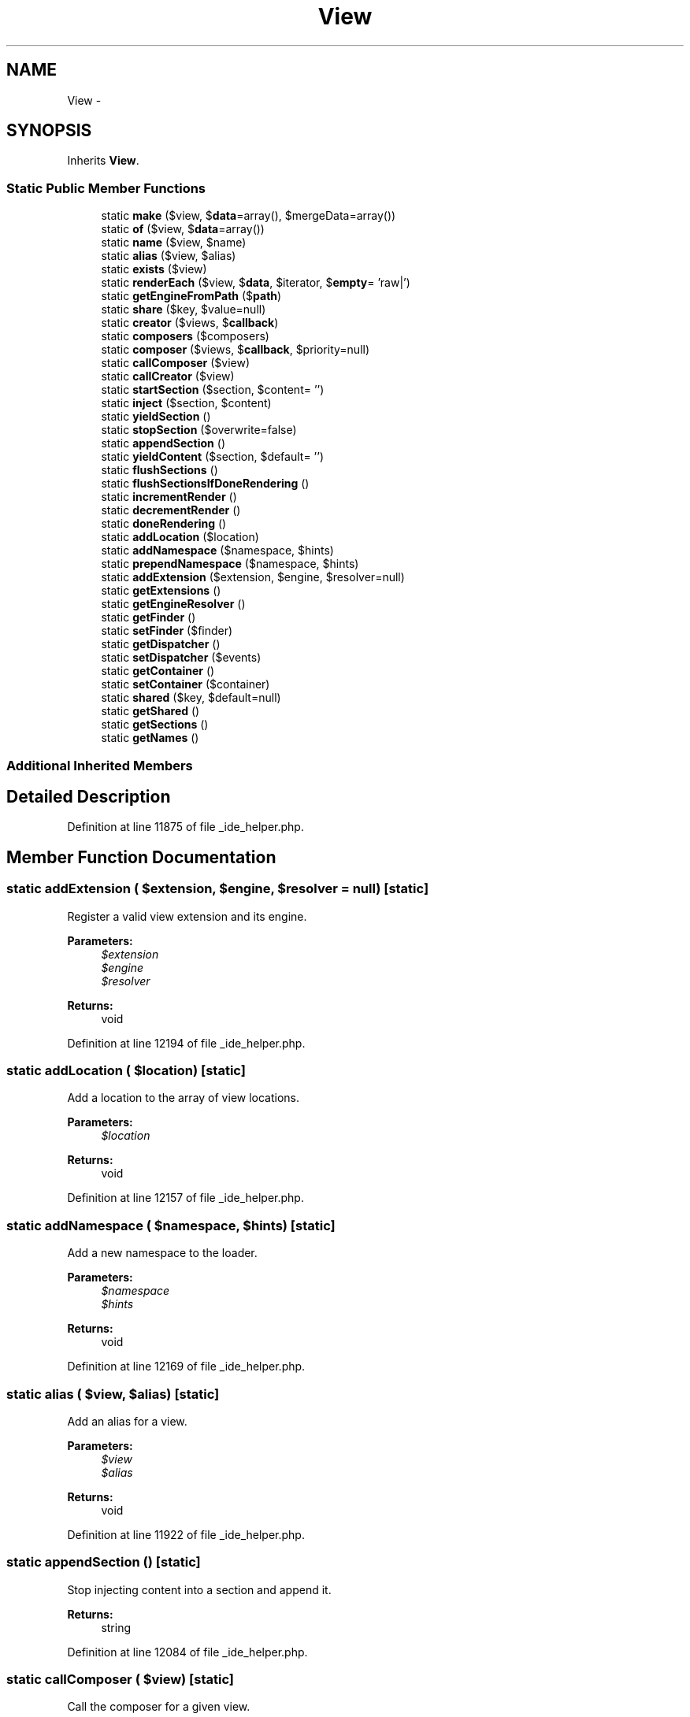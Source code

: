 .TH "View" 3 "Tue Apr 14 2015" "Version 1.0" "VirtualSCADA" \" -*- nroff -*-
.ad l
.nh
.SH NAME
View \- 
.SH SYNOPSIS
.br
.PP
.PP
Inherits \fBView\fP\&.
.SS "Static Public Member Functions"

.in +1c
.ti -1c
.RI "static \fBmake\fP ($view, $\fBdata\fP=array(), $mergeData=array())"
.br
.ti -1c
.RI "static \fBof\fP ($view, $\fBdata\fP=array())"
.br
.ti -1c
.RI "static \fBname\fP ($view, $name)"
.br
.ti -1c
.RI "static \fBalias\fP ($view, $alias)"
.br
.ti -1c
.RI "static \fBexists\fP ($view)"
.br
.ti -1c
.RI "static \fBrenderEach\fP ($view, $\fBdata\fP, $iterator, $\fBempty\fP= 'raw|')"
.br
.ti -1c
.RI "static \fBgetEngineFromPath\fP ($\fBpath\fP)"
.br
.ti -1c
.RI "static \fBshare\fP ($key, $value=null)"
.br
.ti -1c
.RI "static \fBcreator\fP ($views, $\fBcallback\fP)"
.br
.ti -1c
.RI "static \fBcomposers\fP ($composers)"
.br
.ti -1c
.RI "static \fBcomposer\fP ($views, $\fBcallback\fP, $priority=null)"
.br
.ti -1c
.RI "static \fBcallComposer\fP ($view)"
.br
.ti -1c
.RI "static \fBcallCreator\fP ($view)"
.br
.ti -1c
.RI "static \fBstartSection\fP ($section, $content= '')"
.br
.ti -1c
.RI "static \fBinject\fP ($section, $content)"
.br
.ti -1c
.RI "static \fByieldSection\fP ()"
.br
.ti -1c
.RI "static \fBstopSection\fP ($overwrite=false)"
.br
.ti -1c
.RI "static \fBappendSection\fP ()"
.br
.ti -1c
.RI "static \fByieldContent\fP ($section, $default= '')"
.br
.ti -1c
.RI "static \fBflushSections\fP ()"
.br
.ti -1c
.RI "static \fBflushSectionsIfDoneRendering\fP ()"
.br
.ti -1c
.RI "static \fBincrementRender\fP ()"
.br
.ti -1c
.RI "static \fBdecrementRender\fP ()"
.br
.ti -1c
.RI "static \fBdoneRendering\fP ()"
.br
.ti -1c
.RI "static \fBaddLocation\fP ($location)"
.br
.ti -1c
.RI "static \fBaddNamespace\fP ($namespace, $hints)"
.br
.ti -1c
.RI "static \fBprependNamespace\fP ($namespace, $hints)"
.br
.ti -1c
.RI "static \fBaddExtension\fP ($extension, $engine, $resolver=null)"
.br
.ti -1c
.RI "static \fBgetExtensions\fP ()"
.br
.ti -1c
.RI "static \fBgetEngineResolver\fP ()"
.br
.ti -1c
.RI "static \fBgetFinder\fP ()"
.br
.ti -1c
.RI "static \fBsetFinder\fP ($finder)"
.br
.ti -1c
.RI "static \fBgetDispatcher\fP ()"
.br
.ti -1c
.RI "static \fBsetDispatcher\fP ($events)"
.br
.ti -1c
.RI "static \fBgetContainer\fP ()"
.br
.ti -1c
.RI "static \fBsetContainer\fP ($container)"
.br
.ti -1c
.RI "static \fBshared\fP ($key, $default=null)"
.br
.ti -1c
.RI "static \fBgetShared\fP ()"
.br
.ti -1c
.RI "static \fBgetSections\fP ()"
.br
.ti -1c
.RI "static \fBgetNames\fP ()"
.br
.in -1c
.SS "Additional Inherited Members"
.SH "Detailed Description"
.PP 
Definition at line 11875 of file _ide_helper\&.php\&.
.SH "Member Function Documentation"
.PP 
.SS "static addExtension ( $extension,  $engine,  $resolver = \fCnull\fP)\fC [static]\fP"
Register a valid view extension and its engine\&.
.PP
\fBParameters:\fP
.RS 4
\fI$extension\fP 
.br
\fI$engine\fP 
.br
\fI$resolver\fP 
.RE
.PP
\fBReturns:\fP
.RS 4
void 
.RE
.PP

.PP
Definition at line 12194 of file _ide_helper\&.php\&.
.SS "static addLocation ( $location)\fC [static]\fP"
Add a location to the array of view locations\&.
.PP
\fBParameters:\fP
.RS 4
\fI$location\fP 
.RE
.PP
\fBReturns:\fP
.RS 4
void 
.RE
.PP

.PP
Definition at line 12157 of file _ide_helper\&.php\&.
.SS "static addNamespace ( $namespace,  $hints)\fC [static]\fP"
Add a new namespace to the loader\&.
.PP
\fBParameters:\fP
.RS 4
\fI$namespace\fP 
.br
\fI$hints\fP 
.RE
.PP
\fBReturns:\fP
.RS 4
void 
.RE
.PP

.PP
Definition at line 12169 of file _ide_helper\&.php\&.
.SS "static alias ( $view,  $alias)\fC [static]\fP"
Add an alias for a view\&.
.PP
\fBParameters:\fP
.RS 4
\fI$view\fP 
.br
\fI$alias\fP 
.RE
.PP
\fBReturns:\fP
.RS 4
void 
.RE
.PP

.PP
Definition at line 11922 of file _ide_helper\&.php\&.
.SS "static appendSection ()\fC [static]\fP"
Stop injecting content into a section and append it\&.
.PP
\fBReturns:\fP
.RS 4
string 
.RE
.PP

.PP
Definition at line 12084 of file _ide_helper\&.php\&.
.SS "static callComposer ( $view)\fC [static]\fP"
Call the composer for a given view\&.
.PP
\fBParameters:\fP
.RS 4
\fI$view\fP 
.RE
.PP
\fBReturns:\fP
.RS 4
void 
.RE
.PP

.PP
Definition at line 12018 of file _ide_helper\&.php\&.
.SS "static callCreator ( $view)\fC [static]\fP"
Call the creator for a given view\&.
.PP
\fBParameters:\fP
.RS 4
\fI$view\fP 
.RE
.PP
\fBReturns:\fP
.RS 4
void 
.RE
.PP

.PP
Definition at line 12029 of file _ide_helper\&.php\&.
.SS "static composer ( $views,  $callback,  $priority = \fCnull\fP)\fC [static]\fP"
Register a view composer event\&.
.PP
\fBParameters:\fP
.RS 4
\fI$views\fP 
.br
\fI$callback\fP 
.br
\fI$priority\fP 
.RE
.PP
\fBReturns:\fP
.RS 4
array 
.RE
.PP

.PP
Definition at line 12007 of file _ide_helper\&.php\&.
.SS "static composers ( $composers)\fC [static]\fP"
Register multiple view composers via an array\&.
.PP
\fBParameters:\fP
.RS 4
\fI$composers\fP 
.RE
.PP
\fBReturns:\fP
.RS 4
array 
.RE
.PP

.PP
Definition at line 11994 of file _ide_helper\&.php\&.
.SS "static creator ( $views,  $callback)\fC [static]\fP"
Register a view creator event\&.
.PP
\fBParameters:\fP
.RS 4
\fI$views\fP 
.br
\fI$callback\fP 
.RE
.PP
\fBReturns:\fP
.RS 4
array 
.RE
.PP

.PP
Definition at line 11983 of file _ide_helper\&.php\&.
.SS "static decrementRender ()\fC [static]\fP"
Decrement the rendering counter\&.
.PP
\fBReturns:\fP
.RS 4
void 
.RE
.PP

.PP
Definition at line 12136 of file _ide_helper\&.php\&.
.SS "static doneRendering ()\fC [static]\fP"
Check if there are no active render operations\&.
.PP
\fBReturns:\fP
.RS 4
bool 
.RE
.PP

.PP
Definition at line 12146 of file _ide_helper\&.php\&.
.SS "static exists ( $view)\fC [static]\fP"
Determine if a given view exists\&.
.PP
\fBParameters:\fP
.RS 4
\fI$view\fP 
.RE
.PP
\fBReturns:\fP
.RS 4
bool 
.RE
.PP

.PP
Definition at line 11933 of file _ide_helper\&.php\&.
.SS "static flushSections ()\fC [static]\fP"
Flush all of the section contents\&.
.PP
\fBReturns:\fP
.RS 4
void 
.RE
.PP

.PP
Definition at line 12106 of file _ide_helper\&.php\&.
.SS "static flushSectionsIfDoneRendering ()\fC [static]\fP"
Flush all of the section contents if done rendering\&.
.PP
\fBReturns:\fP
.RS 4
void 
.RE
.PP

.PP
Definition at line 12116 of file _ide_helper\&.php\&.
.SS "static getContainer ()\fC [static]\fP"
Get the IoC container instance\&.
.PP
\fBReturns:\fP
.RS 4
.RE
.PP

.PP
Definition at line 12266 of file _ide_helper\&.php\&.
.SS "static getDispatcher ()\fC [static]\fP"
Get the event dispatcher instance\&.
.PP
\fBReturns:\fP
.RS 4
.RE
.PP

.PP
Definition at line 12245 of file _ide_helper\&.php\&.
.SS "static getEngineFromPath ( $path)\fC [static]\fP"
Get the appropriate view engine for the given path\&.
.PP
\fBParameters:\fP
.RS 4
\fI$path\fP 
.RE
.PP
\fBReturns:\fP
.RS 4
.RE
.PP
\fBExceptions:\fP
.RS 4
\fI\fP .RE
.PP

.PP
Definition at line 11959 of file _ide_helper\&.php\&.
.SS "static getEngineResolver ()\fC [static]\fP"
Get the engine resolver instance\&.
.PP
\fBReturns:\fP
.RS 4
.RE
.PP

.PP
Definition at line 12214 of file _ide_helper\&.php\&.
.SS "static getExtensions ()\fC [static]\fP"
Get the extension to engine bindings\&.
.PP
\fBReturns:\fP
.RS 4
array 
.RE
.PP

.PP
Definition at line 12204 of file _ide_helper\&.php\&.
.SS "static getFinder ()\fC [static]\fP"
Get the view finder instance\&.
.PP
\fBReturns:\fP
.RS 4
.RE
.PP

.PP
Definition at line 12224 of file _ide_helper\&.php\&.
.SS "static getNames ()\fC [static]\fP"
Get all of the registered named views in environment\&.
.PP
\fBReturns:\fP
.RS 4
array 
.RE
.PP

.PP
Definition at line 12319 of file _ide_helper\&.php\&.
.SS "static getSections ()\fC [static]\fP"
Get the entire array of sections\&.
.PP
\fBReturns:\fP
.RS 4
array 
.RE
.PP

.PP
Definition at line 12309 of file _ide_helper\&.php\&.
.SS "static getShared ()\fC [static]\fP"
Get all of the shared data for the environment\&.
.PP
\fBReturns:\fP
.RS 4
array 
.RE
.PP

.PP
Definition at line 12299 of file _ide_helper\&.php\&.
.SS "static incrementRender ()\fC [static]\fP"
Increment the rendering counter\&.
.PP
\fBReturns:\fP
.RS 4
void 
.RE
.PP

.PP
Definition at line 12126 of file _ide_helper\&.php\&.
.SS "static inject ( $section,  $content)\fC [static]\fP"
Inject inline content into a section\&.
.PP
\fBParameters:\fP
.RS 4
\fI$section\fP 
.br
\fI$content\fP 
.RE
.PP
\fBReturns:\fP
.RS 4
void 
.RE
.PP

.PP
Definition at line 12053 of file _ide_helper\&.php\&.
.SS "static make ( $view,  $data = \fCarray()\fP,  $mergeData = \fCarray()\fP)\fC [static]\fP"
Get the evaluated view contents for the given view\&.
.PP
\fBParameters:\fP
.RS 4
\fI$view\fP 
.br
\fI$data\fP 
.br
\fI$mergeData\fP 
.RE
.PP
\fBReturns:\fP
.RS 4
.RE
.PP

.PP
Definition at line 11886 of file _ide_helper\&.php\&.
.SS "static name ( $view,  $name)\fC [static]\fP"
Register a named view\&.
.PP
\fBParameters:\fP
.RS 4
\fI$view\fP 
.br
\fI$name\fP 
.RE
.PP
\fBReturns:\fP
.RS 4
void 
.RE
.PP

.PP
Definition at line 11910 of file _ide_helper\&.php\&.
.SS "static of ( $view,  $data = \fCarray()\fP)\fC [static]\fP"
Get the evaluated view contents for a named view\&.
.PP
\fBParameters:\fP
.RS 4
\fI$view\fP 
.br
\fI$data\fP 
.RE
.PP
\fBReturns:\fP
.RS 4
.RE
.PP

.PP
Definition at line 11898 of file _ide_helper\&.php\&.
.SS "static prependNamespace ( $namespace,  $hints)\fC [static]\fP"
Prepend a new namespace to the loader\&.
.PP
\fBParameters:\fP
.RS 4
\fI$namespace\fP 
.br
\fI$hints\fP 
.RE
.PP
\fBReturns:\fP
.RS 4
void 
.RE
.PP

.PP
Definition at line 12181 of file _ide_helper\&.php\&.
.SS "static renderEach ( $view,  $data,  $iterator,  $empty = \fC'raw|'\fP)\fC [static]\fP"
Get the rendered contents of a partial from a loop\&.
.PP
\fBParameters:\fP
.RS 4
\fI$view\fP 
.br
\fI$data\fP 
.br
\fI$iterator\fP 
.br
\fI$empty\fP 
.RE
.PP
\fBReturns:\fP
.RS 4
string 
.RE
.PP

.PP
Definition at line 11947 of file _ide_helper\&.php\&.
.SS "static setContainer ( $container)\fC [static]\fP"
Set the IoC container instance\&.
.PP
\fBParameters:\fP
.RS 4
\fI$container\fP 
.RE
.PP
\fBReturns:\fP
.RS 4
void 
.RE
.PP

.PP
Definition at line 12277 of file _ide_helper\&.php\&.
.SS "static setDispatcher ( $events)\fC [static]\fP"
Set the event dispatcher instance\&.
.PP
\fBParameters:\fP
.RS 4
\fI\fP .RE
.PP

.PP
Definition at line 12256 of file _ide_helper\&.php\&.
.SS "static setFinder ( $finder)\fC [static]\fP"
Set the view finder instance\&.
.PP
\fBParameters:\fP
.RS 4
\fI$finder\fP 
.RE
.PP
\fBReturns:\fP
.RS 4
void 
.RE
.PP

.PP
Definition at line 12235 of file _ide_helper\&.php\&.
.SS "static share ( $key,  $value = \fCnull\fP)\fC [static]\fP"
Add a piece of shared data to the environment\&.
.PP
\fBParameters:\fP
.RS 4
\fI$key\fP 
.br
\fI$value\fP 
.RE
.PP
\fBReturns:\fP
.RS 4
void 
.RE
.PP

.PP
Definition at line 11971 of file _ide_helper\&.php\&.
.SS "static shared ( $key,  $default = \fCnull\fP)\fC [static]\fP"
Get an item from the shared data\&.
.PP
\fBParameters:\fP
.RS 4
\fI$key\fP 
.br
\fI$default\fP 
.RE
.PP
\fBReturns:\fP
.RS 4
mixed 
.RE
.PP

.PP
Definition at line 12289 of file _ide_helper\&.php\&.
.SS "static startSection ( $section,  $content = \fC''\fP)\fC [static]\fP"
Start injecting content into a section\&.
.PP
\fBParameters:\fP
.RS 4
\fI$section\fP 
.br
\fI$content\fP 
.RE
.PP
\fBReturns:\fP
.RS 4
void 
.RE
.PP

.PP
Definition at line 12041 of file _ide_helper\&.php\&.
.SS "static stopSection ( $overwrite = \fCfalse\fP)\fC [static]\fP"
Stop injecting content into a section\&.
.PP
\fBParameters:\fP
.RS 4
\fI$overwrite\fP 
.RE
.PP
\fBReturns:\fP
.RS 4
string 
.RE
.PP

.PP
Definition at line 12074 of file _ide_helper\&.php\&.
.SS "static yieldContent ( $section,  $default = \fC''\fP)\fC [static]\fP"
Get the string contents of a section\&.
.PP
\fBParameters:\fP
.RS 4
\fI$section\fP 
.br
\fI$default\fP 
.RE
.PP
\fBReturns:\fP
.RS 4
string 
.RE
.PP

.PP
Definition at line 12096 of file _ide_helper\&.php\&.
.SS "static yieldSection ()\fC [static]\fP"
Stop injecting content into a section and return its contents\&.
.PP
\fBReturns:\fP
.RS 4
string 
.RE
.PP

.PP
Definition at line 12063 of file _ide_helper\&.php\&.

.SH "Author"
.PP 
Generated automatically by Doxygen for VirtualSCADA from the source code\&.
